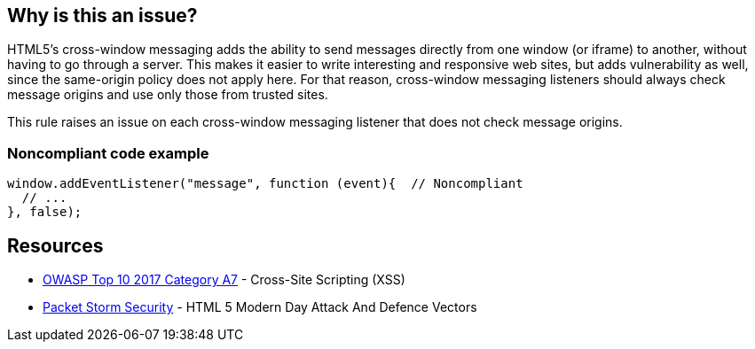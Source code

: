 == Why is this an issue?

HTML5's cross-window messaging adds the ability to send messages directly from one window (or iframe) to another, without having to go through a server. This makes it easier to write interesting and responsive web sites, but adds vulnerability as well, since the same-origin policy does not apply here. For that reason, cross-window messaging listeners should always check message origins and use only those from trusted sites.


This rule raises an issue on each cross-window messaging listener that does not check message origins.


=== Noncompliant code example

[source,javascript]
----
window.addEventListener("message", function (event){  // Noncompliant
  // ...
}, false);
----


== Resources

* https://owasp.org/www-project-top-ten/2017/A7_2017-Cross-Site_Scripting_(XSS)[OWASP Top 10 2017 Category A7] - Cross-Site Scripting (XSS)
* https://dl.packetstormsecurity.net/papers/attack/HTML5AttackVectors_RafayBaloch_UPDATED.pdf[Packet Storm Security] - HTML 5 Modern Day Attack And Defence Vectors



ifdef::env-github,rspecator-view[]

'''
== Implementation Specification
(visible only on this page)

=== Message

Make sure this listener only acts on messages from trusted origins.


'''
== Comments And Links
(visible only on this page)

=== on 12 Nov 2015, 18:09:06 Linda Martin wrote:
OK!

endif::env-github,rspecator-view[]

